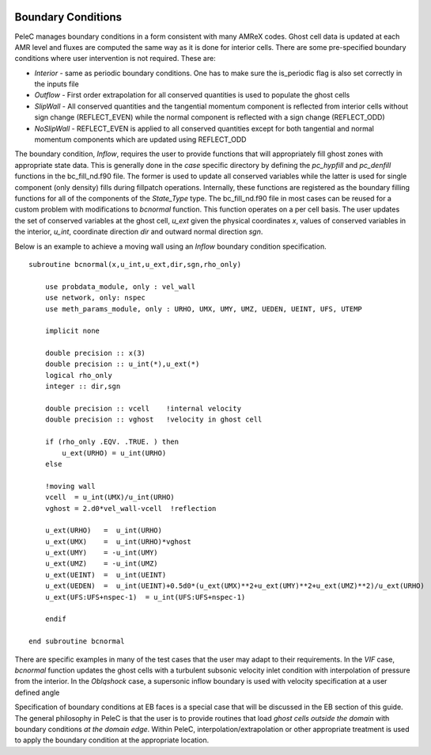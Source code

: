 
 .. role:: cpp(code)
    :language: c++
 
 .. role:: fortran(code)
    :language: fortran

 .. _BCs:

Boundary Conditions
-------------------

PeleC manages boundary conditions in a form consistent with many AMReX codes. Ghost cell data is updated at each AMR level and 
fluxes are computed the same way as it is done for interior cells.
There are some pre-specified boundary conditions where user intervention is not required. These are:

* *Interior* - same as periodic boundary conditions. One has to make sure the is_periodic flag is also set correctly in the inputs file
* *Outflow*  - First order extrapolation for all conserved quantities is used to populate the ghost cells
* *SlipWall* - All conserved quantities and the tangential momentum component is reflected from interior cells without 
  sign change (REFLECT_EVEN) while the normal component is reflected with a sign change (REFLECT_ODD)
* *NoSlipWall* - REFLECT_EVEN is applied to all conserved quantities except for both tangential and normal momentum components which are updated 
  using REFLECT_ODD  

The boundary condition, *Inflow*, requires the user to provide functions that will 
appropriately fill ghost zones with appropriate state data. 
This is generally done in the *case* specific directory by defining the `pc_hypfill` and `pc_denfill` functions in the bc_fill_nd.f90 file.
The former is used to update all conserved variables while the latter is used for single component (only density) fills during fillpatch operations.
Internally, these functions are registered as the boundary filling functions for all of the components of the `State_Type` type. 
The bc_fill_nd.f90 file in most cases can be reused for a custom problem with modifications to `bcnormal` function.
This function operates on a per cell basis. The user updates the set of conserved variables at the ghost cell, `u_ext` 
given the physical coordinates `x`, values of conserved variables in the interior, `u_int`, coordinate direction `dir` and 
outward normal direction `sgn`.

.. Don't know how useful it is show the function prototype here

.. The function prototype is:

.. .. highlight:: fortran

.. 	subroutine pc_hypfill(adv,adv_lo,adv_hi,domlo,domhi,delta,xlo,time,bc) bind(C, name="pc_hypfill")

Below is an example to achieve a moving wall using an *Inflow* boundary condition specification.

::

    subroutine bcnormal(x,u_int,u_ext,dir,sgn,rho_only)

        use probdata_module, only : vel_wall
        use network, only: nspec
        use meth_params_module, only : URHO, UMX, UMY, UMZ, UEDEN, UEINT, UFS, UTEMP

        implicit none

        double precision :: x(3)
        double precision :: u_int(*),u_ext(*)
        logical rho_only
        integer :: dir,sgn

        double precision :: vcell    !internal velocity
        double precision :: vghost   !velocity in ghost cell

        if (rho_only .EQV. .TRUE. ) then
            u_ext(URHO) = u_int(URHO)
        else

        !moving wall
        vcell  = u_int(UMX)/u_int(URHO)
        vghost = 2.d0*vel_wall-vcell  !reflection

        u_ext(URHO)   =  u_int(URHO)
        u_ext(UMX)    =  u_int(URHO)*vghost
        u_ext(UMY)    = -u_int(UMY)
        u_ext(UMZ)    = -u_int(UMZ)
        u_ext(UEINT)  =  u_int(UEINT)
        u_ext(UEDEN)  =  u_int(UEINT)+0.5d0*(u_ext(UMX)**2+u_ext(UMY)**2+u_ext(UMZ)**2)/u_ext(URHO)
        u_ext(UFS:UFS+nspec-1)  = u_int(UFS:UFS+nspec-1)

        endif

    end subroutine bcnormal


There are specific examples in many of the test cases that the user may adapt to their requirements.
In the *VIF* case, `bcnormal` function updates the ghost cells with a turbulent subsonic velocity inlet condition with interpolation of pressure from the interior. 
In the *Oblqshock* case, a supersonic inflow boundary is used with velocity specification at a user defined angle 


Specification of boundary conditions at EB faces is a special case that will be discussed in the EB section of this guide.  
The general philosophy in PeleC is that the user is to provide routines that load *ghost cells outside the domain* with boundary conditions *at the domain edge*. Within PeleC, interpolation/extrapolation or other appropriate treatment is used to apply the boundary condition at the appropriate location. 

